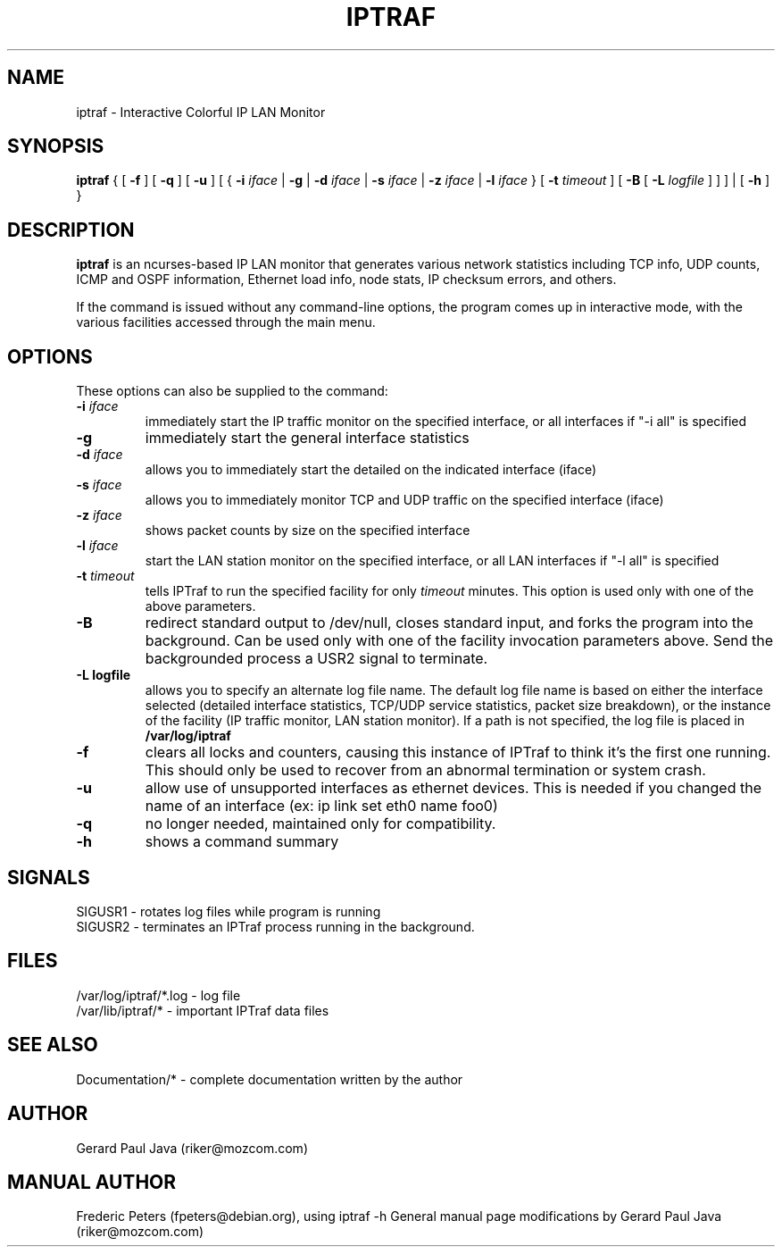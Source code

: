 .TH IPTRAF 8 "IPTraf Help Page"
.SH NAME
iptraf \- Interactive Colorful IP LAN Monitor
.SH SYNOPSIS
.BR iptraf " { [ " \-f " ] [ " \-q " ] [ " \-u " ] [ { " \-i 
.IR iface " | " 
.BR \-g " | " \-d
.IR iface " | "
.BR \-s
.IR iface " | "
.BR \-z
.IR iface " | "
.BR \-l 
.IR iface " } [ " 
.BR \-t
.IR timeout " ] [ "
.BR \-B " [ "
.BR \-L
.IR logfile " ] ] ] | [ "
.BR \-h " ] }"
.br
.SH DESCRIPTION
.B iptraf
is an ncurses-based IP LAN monitor that generates various network statistics including TCP info, UDP counts, ICMP and OSPF information, Ethernet load info, node stats, IP checksum errors, and others.
.PP
If the 
.Biptraf 
command is issued without any command-line options, the program comes up in interactive mode, with the various facilities accessed through the main menu.

.SH OPTIONS
These options can also be supplied to the command:
.TP
.BI "\-i " iface
immediately start the IP traffic monitor on the specified interface, or
all interfaces if "\-i all" is specified
.TP
.B "\-g"
immediately start the general interface statistics
.TP
.BI "\-d " iface
allows you to immediately start the detailed on the indicated interface (iface)
.TP
.BI "\-s " iface
allows you to immediately monitor TCP and UDP traffic on the specified interface (iface)
.TP
.BI "\-z " iface
shows packet counts by size on the specified interface
.TP
.BI "\-l " iface
start the LAN station monitor on the specified interface, or all LAN
interfaces if "\-l all" is specified
.TP
.BI "\-t " timeout
tells IPTraf to run the specified facility for only
.I timeout
minutes.  This option is used only with one of the above parameters.
.TP
.B "\-B"
redirect standard output to /dev/null, closes standard input, and forks
the program into the background.  Can be used only with one of the
facility invocation parameters above.  Send the backgrounded process a
USR2 signal to terminate.
.TP
.B "\-L logfile"
allows you to specify an alternate log file name.  The default log file
name is based on either the interface selected (detailed interface
statistics, TCP/UDP service statistics, packet size breakdown), or the
instance of the facility (IP traffic monitor, LAN station monitor).  If a
path is not specified, the log file is placed in
.B /var/log/iptraf
.TP
.B "\-f"
clears all locks and counters, causing this instance of IPTraf to think
it's the first one running.  This should only be used to recover from
an abnormal termination or system crash.
.TP
.B "\-u"
allow use of unsupported interfaces as ethernet devices.  This is needed if
you changed the name of an interface (ex: ip link set eth0 name foo0)
.TP
.BI "\-q"
no longer needed, maintained only for compatibility.
.TP
.B "\-h"
shows a command summary
.SH SIGNALS

 SIGUSR1 - rotates log files while program is running
 SIGUSR2 - terminates an IPTraf process running in the background.

.SH FILES
 /var/log/iptraf/*.log - log file
 /var/lib/iptraf/* - important IPTraf data files

.SH SEE ALSO
 Documentation/* - complete documentation written by the author
.br

.SH AUTHOR
Gerard Paul Java (riker@mozcom.com)

.SH MANUAL AUTHOR
Frederic Peters (fpeters@debian.org), using iptraf \-h
General manual page modifications by Gerard Paul Java (riker@mozcom.com)

